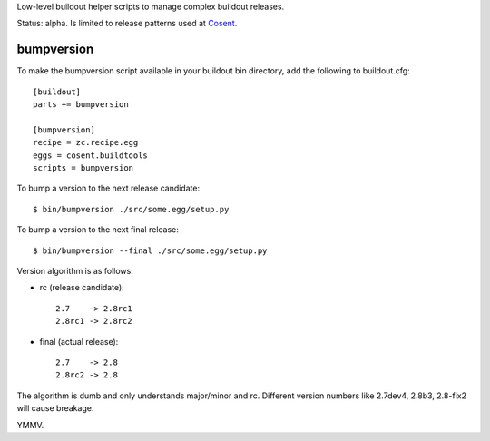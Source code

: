 Low-level buildout helper scripts to manage complex buildout releases.

Status: alpha. Is limited to release patterns used at `Cosent`_.


bumpversion
===========

To make the bumpversion script available in your buildout bin directory, add the following to buildout.cfg::

    [buildout]
    parts += bumpversion

    [bumpversion]
    recipe = zc.recipe.egg
    eggs = cosent.buildtools
    scripts = bumpversion


To bump a version to the next release candidate::

    $ bin/bumpversion ./src/some.egg/setup.py

To bump a version to the next final release::

    $ bin/bumpversion --final ./src/some.egg/setup.py

Version algorithm is as follows:

* rc (release candidate)::

    2.7    -> 2.8rc1
    2.8rc1 -> 2.8rc2

* final (actual release)::

    2.7    -> 2.8
    2.8rc2 -> 2.8

The algorithm is dumb and only understands major/minor and rc.
Different version numbers like 2.7dev4, 2.8b3, 2.8-fix2 will cause breakage. 

YMMV.


.. _Cosent: http://cosent.nl
